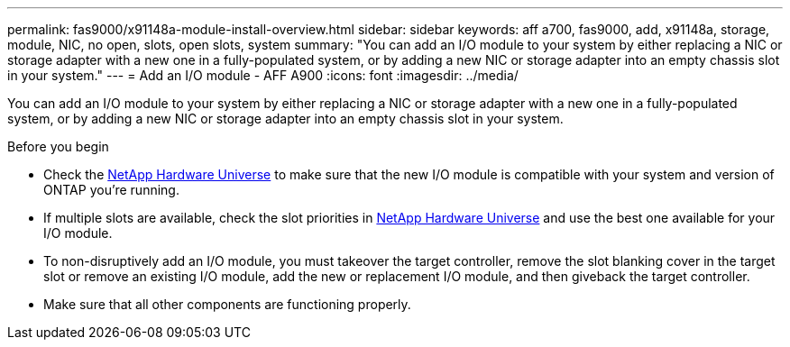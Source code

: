 ---
permalink: fas9000/x91148a-module-install-overview.html
sidebar: sidebar
keywords: aff a700, fas9000, add, x91148a, storage, module, NIC, no open, slots, open slots, system
summary: "You can add an I/O module to your system by either replacing a NIC or storage adapter with a new one in a fully-populated system, or by adding a new NIC or storage adapter into an empty chassis slot in your system."
---
= Add an I/O module - AFF A900
:icons: font
:imagesdir: ../media/

You can add an I/O module to your system by either replacing a NIC or storage adapter with a new one in a fully-populated system, or by adding a new NIC or storage adapter into an empty chassis slot in your system.

.Before you begin

* Check the https://hwu.netapp.com/[NetApp Hardware Universe] to make sure that the new I/O module is compatible with your system and version of ONTAP you're running.

* If multiple slots are available, check the slot priorities in https://hwu.netapp.com/[NetApp Hardware Universe]  and use the best one available for your I/O module.

* To non-disruptively add an I/O module, you must takeover the target controller, remove the slot blanking cover in the target slot or remove an existing I/O module, add the new or replacement I/O module, and then giveback the target controller.

* Make sure that all other components are functioning properly.
